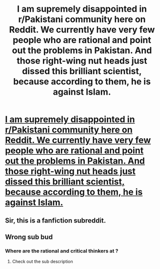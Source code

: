 #+TITLE: I am supremely disappointed in r/Pakistani community here on Reddit. We currently have very few people who are rational and point out the problems in Pakistan. And those right-wing nut heads just dissed this brilliant scientist, because according to them, he is against Islam.

* [[https://www.youtube.com/watch?v=dnQyisXxq5k][I am supremely disappointed in r/Pakistani community here on Reddit. We currently have very few people who are rational and point out the problems in Pakistan. And those right-wing nut heads just dissed this brilliant scientist, because according to them, he is against Islam.]]
:PROPERTIES:
:Author: ZuniKay
:Score: 0
:DateUnix: 1604914515.0
:DateShort: 2020-Nov-09
:FlairText: EDU
:END:

** Sir, this is a fanfiction subreddit.
:PROPERTIES:
:Author: Detsuahxe
:Score: 4
:DateUnix: 1604915336.0
:DateShort: 2020-Nov-09
:END:


** Wrong sub bud
:PROPERTIES:
:Author: CardSwipperPro69
:Score: 1
:DateUnix: 1604915732.0
:DateShort: 2020-Nov-09
:END:

*** Where are the rational and critical thinkers at ?
:PROPERTIES:
:Author: ZuniKay
:Score: 1
:DateUnix: 1604916673.0
:DateShort: 2020-Nov-09
:END:

**** Check out the sub description
:PROPERTIES:
:Author: CardSwipperPro69
:Score: 1
:DateUnix: 1604916728.0
:DateShort: 2020-Nov-09
:END:
